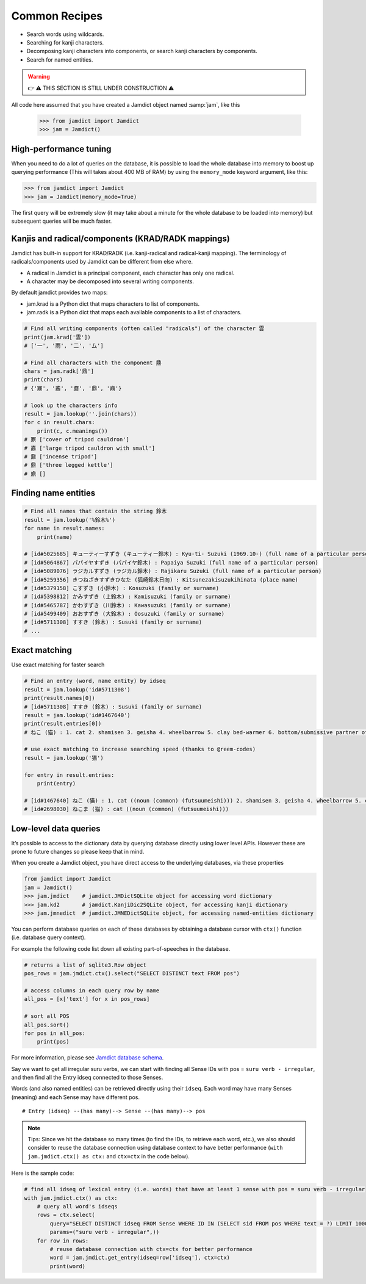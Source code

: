 .. _recipes:

Common Recipes
==============

- Search words using wildcards.
- Searching for kanji characters.
- Decomposing kanji characters into components, or search kanji characters by components.
- Search for named entities.

.. warning::
    👉 ⚠️ THIS SECTION IS STILL UNDER CONSTRUCTION ⚠️

All code here assumed that you have created a Jamdict object named :samp:`jam`, like this

    >>> from jamdict import Jamdict
    >>> jam = Jamdict()

High-performance tuning
-----------------------

When you need to do a lot of queries on the database, it is possible to load the whole database
into memory to boost up querying performance (This will takes about 400 MB of RAM) by using the ``memory_mode``
keyword argument, like this:

>>> from jamdict import Jamdict
>>> jam = Jamdict(memory_mode=True)

The first query will be extremely slow (it may take about a minute for the whole database to be loaded into memory)
but subsequent queries will be much faster.
    
Kanjis and radical/components (KRAD/RADK mappings)
--------------------------------------------------

Jamdict has built-in support for KRAD/RADK (i.e. kanji-radical and
radical-kanji mapping). The terminology of radicals/components used by
Jamdict can be different from else where.

-  A radical in Jamdict is a principal component, each character has
   only one radical.
-  A character may be decomposed into several writing components.

By default jamdict provides two maps:

-  jam.krad is a Python dict that maps characters to list of components.
-  jam.radk is a Python dict that maps each available components to a
   list of characters.

.. code:: python

   # Find all writing components (often called "radicals") of the character 雲
   print(jam.krad['雲'])
   # ['一', '雨', '二', '厶']

   # Find all characters with the component 鼎
   chars = jam.radk['鼎']
   print(chars)
   # {'鼏', '鼒', '鼐', '鼎', '鼑'}

   # look up the characters info
   result = jam.lookup(''.join(chars))
   for c in result.chars:
       print(c, c.meanings())
   # 鼏 ['cover of tripod cauldron']
   # 鼒 ['large tripod cauldron with small']
   # 鼐 ['incense tripod']
   # 鼎 ['three legged kettle']
   # 鼑 []

Finding name entities
---------------------

.. code:: bash

   # Find all names that contain the string 鈴木
   result = jam.lookup('%鈴木%')
   for name in result.names:
       print(name)

   # [id#5025685] キューティーすずき (キューティー鈴木) : Kyu-ti- Suzuki (1969.10-) (full name of a particular person)
   # [id#5064867] パパイヤすずき (パパイヤ鈴木) : Papaiya Suzuki (full name of a particular person)
   # [id#5089076] ラジカルすずき (ラジカル鈴木) : Rajikaru Suzuki (full name of a particular person)
   # [id#5259356] きつねざきすずきひなた (狐崎鈴木日向) : Kitsunezakisuzukihinata (place name)
   # [id#5379158] こすずき (小鈴木) : Kosuzuki (family or surname)
   # [id#5398812] かみすずき (上鈴木) : Kamisuzuki (family or surname)
   # [id#5465787] かわすずき (川鈴木) : Kawasuzuki (family or surname)
   # [id#5499409] おおすずき (大鈴木) : Oosuzuki (family or surname)
   # [id#5711308] すすき (鈴木) : Susuki (family or surname)
   # ...

Exact matching
--------------

Use exact matching for faster search

.. code:: python

   # Find an entry (word, name entity) by idseq
   result = jam.lookup('id#5711308')
   print(result.names[0])
   # [id#5711308] すすき (鈴木) : Susuki (family or surname)
   result = jam.lookup('id#1467640')
   print(result.entries[0])
   # ねこ (猫) : 1. cat 2. shamisen 3. geisha 4. wheelbarrow 5. clay bed-warmer 6. bottom/submissive partner of a homosexual relationship

   # use exact matching to increase searching speed (thanks to @reem-codes)
   result = jam.lookup('猫')

   for entry in result.entries:
       print(entry)

   # [id#1467640] ねこ (猫) : 1. cat ((noun (common) (futsuumeishi))) 2. shamisen 3. geisha 4. wheelbarrow 5. clay bed-warmer 6. bottom/submissive partner of a homosexual relationship
   # [id#2698030] ねこま (猫) : cat ((noun (common) (futsuumeishi)))

Low-level data queries
----------------------

It’s possible to access to the dictionary data by querying database directly using lower level APIs.
However these are prone to future changes so please keep that in mind.

When you create a Jamdict object, you have direct access to the
underlying databases, via these properties

.. code:: python

   from jamdict import Jamdict
   jam = Jamdict()
   >>> jam.jmdict    # jamdict.JMDictSQLite object for accessing word dictionary
   >>> jam.kd2       # jamdict.KanjiDic2SQLite object, for accessing kanji dictionary
   >>> jam.jmnedict  # jamdict.JMNEDictSQLite object, for accessing named-entities dictionary

You can perform database queries on each of these databases by obtaining
a database cursor with ``ctx()`` function (i.e. database query context).

For example the following code list down all existing part-of-speeches
in the database.

.. code:: python

   # returns a list of sqlite3.Row object
   pos_rows = jam.jmdict.ctx().select("SELECT DISTINCT text FROM pos")  

   # access columns in each query row by name
   all_pos = [x['text'] for x in pos_rows]  

   # sort all POS
   all_pos.sort()
   for pos in all_pos:
       print(pos)

For more information, please see `Jamdict database schema </_static/jamdict_db_schema.png>`_.

Say we want to get all irregular suru verbs, we can start with finding
all Sense IDs with pos = ``suru verb - irregular``, and then find all the
Entry idseq connected to those Senses.

Words (and also named entities) can be retrieved directly using their ``idseq``.
Each word may have many Senses (meaning) and each Sense may have different pos.

::

   # Entry (idseq) --(has many)--> Sense --(has many)--> pos

.. note::
   Tips: Since we hit the database so many times (to find the IDs, to retrieve
   each word, etc.), we also should consider to reuse the database
   connection using database context to have better performance
   (``with jam.jmdict.ctx() as ctx:`` and ``ctx=ctx`` in the code below).

Here is the sample code:

.. code:: python

   # find all idseq of lexical entry (i.e. words) that have at least 1 sense with pos = suru verb - irregular
   with jam.jmdict.ctx() as ctx:
       # query all word's idseqs
       rows = ctx.select(
           query="SELECT DISTINCT idseq FROM Sense WHERE ID IN (SELECT sid FROM pos WHERE text = ?) LIMIT 10000",
           params=("suru verb - irregular",))
       for row in rows:
           # reuse database connection with ctx=ctx for better performance
           word = jam.jmdict.get_entry(idseq=row['idseq'], ctx=ctx)
           print(word)
